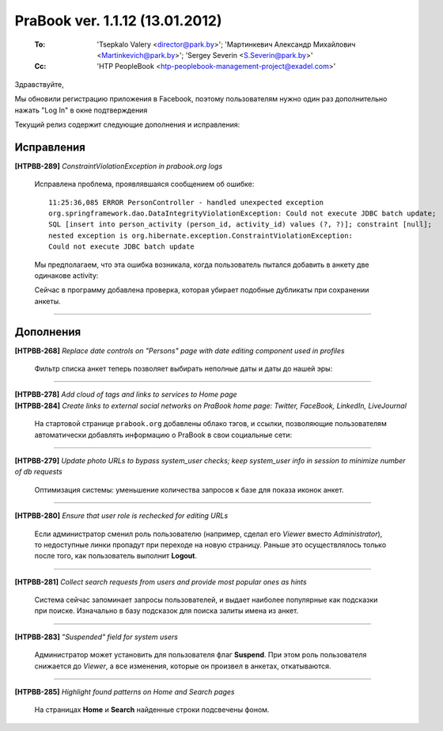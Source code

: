 ---------------------------------
PraBook ver. 1.1.12  (13.01.2012)
---------------------------------

    :To: 'Tsepkalo Valery <director@park.by>'; 'Мартинкевич Александр Михайлович <Martinkevich@park.by>'; 'Sergey Severin <S.Severin@park.by>'
    :Cc: 'HTP PeopleBook <htp-peoplebook-management-project@exadel.com>'


Здравствуйте,

Мы обновили регистрацию приложения в Facebook, поэтому пользователям 
нужно один раз дополнительно нажать "Log In" в окне подтверждения

.. image:: images/12/facebook_confirm.jpg

Текущий релиз содержит следующие дополнения и исправления:

Исправления
-----------

**[HTPBB-289]** `ConstraintViolationException in prabook.org logs` 

    Исправлена проблема, проявлявшаяся сообщением об ошибке:
    
    ::
        
        11:25:36,085 ERROR PersonController - handled unexpected exception
        org.springframework.dao.DataIntegrityViolationException: Could not execute JDBC batch update; 
        SQL [insert into person_activity (person_id, activity_id) values (?, ?)]; constraint [null]; 
        nested exception is org.hibernate.exception.ConstraintViolationException: 
        Could not execute JDBC batch update

    Мы предполагаем, что эта ошибка возникала, когда пользователь 
    пытался добавить в анкету две одинакове activity:
    
    .. image:: images/12/same_activities.jpg
    
    Сейчас в программу добавлена проверка, которая убирает подобные дубликаты
    при сохранении анкеты.
    
------------------------

Дополнения
----------

**[HTPBB-268]** `Replace date controls on "Persons" page with date editing component used in profiles`

   Фильтр списка анкет теперь позволяет выбирать неполные даты и даты до нашей эры:
   
   .. image:: images/12/date_filter.jpg
   
------------------------

| **[HTPBB-278]** `Add cloud of tags and links to services to Home page`
| **[HTPBB-284]** `Create links to external social networks on PraBook home page: Twitter, FaceBook, LinkedIn, LiveJournal`

  На стартовой странице ``prabook.org`` добавлены облако тэгов,
  и ссылки, позволяющие пользователям автоматически добавлять информацию
  о PraBook в свои социальные сети:
  
   .. image:: images/12/home.jpg
   
------------------------
  

**[HTPBB-279]** `Update photo URLs to bypass system_user checks; keep system_user info in session to minimize number of db requests`

  Оптимизация системы: уменьшение количества запросов к базе для показа иконок анкет.
  
------------------------

**[HTPBB-280]** `Ensure that user role is rechecked for editing URLs`

  Если администратор сменил роль пользователю (например, 
  сделал его `Viewer` вместо `Administrator`), то недоступные линки пропадут при переходе на
  новую страницу. Раньше это осуществлялось только после того, как пользователь 
  выполнит **Logout**.
  
------------------------

**[HTPBB-281]** `Collect search requests from users and provide most popular ones as hints`

  Система сейчас запоминает запросы пользователей, и выдает наиболее популярные 
  как подсказки при поиске. Изначально в базу подсказок для поиска залиты имена из анкет.
  
   .. image:: images/12/hints.jpg
   
------------------------
  
  
**[HTPBB-283]** `"Suspended" field for system users`

   Администратор может установить для пользователя флаг **Suspend**. 
   При этом роль пользователя снижается до `Viewer`,
   а все изменения, которые он произвел в анкетах, откатываются.

   .. image:: images/12/suspend.jpg
   
------------------------

**[HTPBB-285]** `Highlight found patterns on Home and Search pages`

  На страницах **Home** и **Search** найденные строки подсвечены фоном.
  

  
